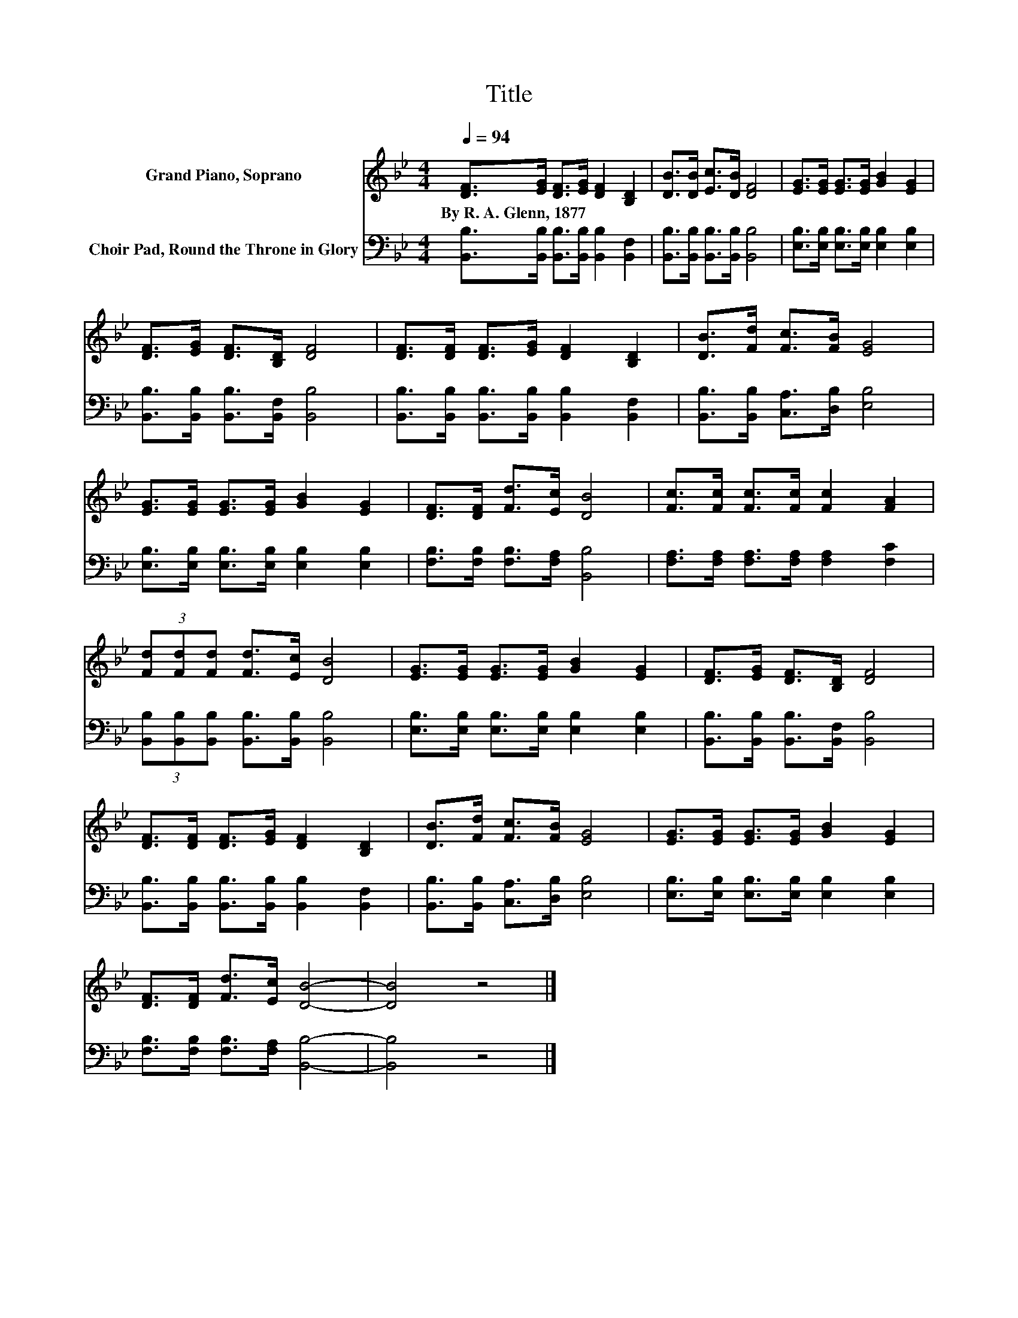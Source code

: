 X:1
T:Title
%%score 1 2
L:1/8
Q:1/4=94
M:4/4
K:Bb
V:1 treble nm="Grand Piano, Soprano"
V:2 bass nm="Choir Pad, Round the Throne in Glory"
V:1
 [DF]>[EG] [DF]>[EG] [DF]2 [B,D]2 | [DB]>[DB] [Ec]>[DB] [DF]4 | [EG]>[EG] [EG]>[EG] [GB]2 [EG]2 | %3
w: By~R.~A.~Glenn,~1877 * * * * *|||
 [DF]>[EG] [DF]>[B,D] [DF]4 | [DF]>[DF] [DF]>[EG] [DF]2 [B,D]2 | [DB]>[Fd] [Fc]>[FB] [EG]4 | %6
w: |||
 [EG]>[EG] [EG]>[EG] [GB]2 [EG]2 | [DF]>[DF] [Fd]>[Ec] [DB]4 | [Fc]>[Fc] [Fc]>[Fc] [Fc]2 [FA]2 | %9
w: |||
 (3[Fd][Fd][Fd] [Fd]>[Ec] [DB]4 | [EG]>[EG] [EG]>[EG] [GB]2 [EG]2 | [DF]>[EG] [DF]>[B,D] [DF]4 | %12
w: |||
 [DF]>[DF] [DF]>[EG] [DF]2 [B,D]2 | [DB]>[Fd] [Fc]>[FB] [EG]4 | [EG]>[EG] [EG]>[EG] [GB]2 [EG]2 | %15
w: |||
 [DF]>[DF] [Fd]>[Ec] [DB]4- | [DB]4 z4 |] %17
w: ||
V:2
 [B,,B,]>[B,,B,] [B,,B,]>[B,,B,] [B,,B,]2 [B,,F,]2 | [B,,B,]>[B,,B,] [B,,B,]>[B,,B,] [B,,B,]4 | %2
 [E,B,]>[E,B,] [E,B,]>[E,B,] [E,B,]2 [E,B,]2 | [B,,B,]>[B,,B,] [B,,B,]>[B,,F,] [B,,B,]4 | %4
 [B,,B,]>[B,,B,] [B,,B,]>[B,,B,] [B,,B,]2 [B,,F,]2 | [B,,B,]>[B,,B,] [C,A,]>[D,B,] [E,B,]4 | %6
 [E,B,]>[E,B,] [E,B,]>[E,B,] [E,B,]2 [E,B,]2 | [F,B,]>[F,B,] [F,B,]>[F,A,] [B,,B,]4 | %8
 [F,A,]>[F,A,] [F,A,]>[F,A,] [F,A,]2 [F,C]2 | (3[B,,B,][B,,B,][B,,B,] [B,,B,]>[B,,B,] [B,,B,]4 | %10
 [E,B,]>[E,B,] [E,B,]>[E,B,] [E,B,]2 [E,B,]2 | [B,,B,]>[B,,B,] [B,,B,]>[B,,F,] [B,,B,]4 | %12
 [B,,B,]>[B,,B,] [B,,B,]>[B,,B,] [B,,B,]2 [B,,F,]2 | [B,,B,]>[B,,B,] [C,A,]>[D,B,] [E,B,]4 | %14
 [E,B,]>[E,B,] [E,B,]>[E,B,] [E,B,]2 [E,B,]2 | [F,B,]>[F,B,] [F,B,]>[F,A,] [B,,B,]4- | %16
 [B,,B,]4 z4 |] %17

